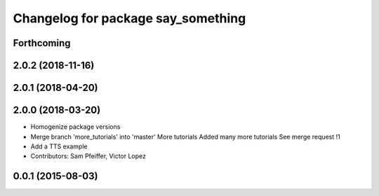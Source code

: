 ^^^^^^^^^^^^^^^^^^^^^^^^^^^^^^^^^^^
Changelog for package say_something
^^^^^^^^^^^^^^^^^^^^^^^^^^^^^^^^^^^

Forthcoming
-----------

2.0.2 (2018-11-16)
------------------

2.0.1 (2018-04-20)
------------------

2.0.0 (2018-03-20)
------------------
* Homogenize package versions
* Merge branch 'more_tutorials' into 'master'
  More tutorials
  Added many more tutorials
  See merge request !1
* Add a TTS example
* Contributors: Sam Pfeiffer, Victor Lopez

0.0.1 (2015-08-03)
------------------
